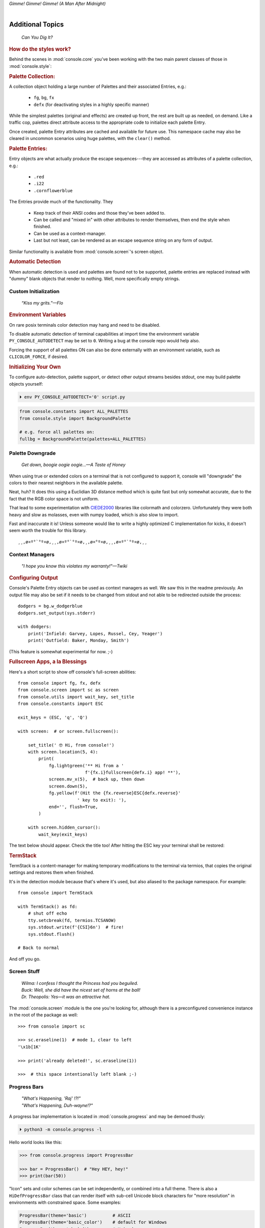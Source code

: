 
.. role:: reverse
   :class: reverse

.. raw:: html

    <pre id='logo' class='center'>
    <span style="color:#729fcf">&#9484;&#9472;&#9472;&#9472;&#9472;&#9472;&#9472;&#9472;&#9472;&#9472;&#9472;&#9472;&#9472;&#9472;&#9472;&#9472;</span><span style="color:#3465a4">&#9472;&#9472;&#9472;&#9472;&#9472;&#9472;&#9472;&#9472;&#9472;&#9472;&#9472;&#9472;&#9488;</span>
    <span style="color:#729fcf">&#9474;</span>&#160;&#160;&#160;<span style="color:#729fcf">&#9487;&#9473;&#9592;&#9487;</span><span style="color:#3465a4">&#9473;&#9491;&#9487;&#9491;&#9595;&#9487;&#9473;&#9491;&#9487;&#9473;&#9491;&#9595;</span>&#160;&#160;</span><span style="color:#3465a4">&#9487;&#9473;</span><span style="color:#b4b8b0">&#9592;</span>&#160;&#160;&#160;<span style="color:#b4b8b0">&#9474;</span>
    <span style="color:#3465a4">&#9474;</span>&#160;&#160;&#160;<span style="color:#3465a4">&#9475;</span>&#160;&#160;</span><span style="color:#3465a4">&#9475;</span>&#160;</span><span style="color:#3465a4">&#9475;&#9475;&#9495;&#9515;&#9495;&#9473;&#9491;</span><span style="color:#b4b8b0">&#9475;</span>&#160;</span><span style="color:#b4b8b0">&#9475;&#9475;</span>&#160;&#160;<span style="color:#b4b8b0">&#9507;&#9592;</span>&#160;&#160;&#160;&#160;</span><span style="color:#b4b8b0">&#9474;</span>
    <span style="color:#3465a4">&#9474;</span>&#160;&#160;&#160;<span style="color:#3465a4">&#9495;&#9473;&#9592;&#9495;</span><span style="color:#b4b8b0">&#9473;&#9499;&#9593;</span>&#160;</span><span style="color:#b4b8b0">&#9593;&#9495;&#9473;&#9499;&#9495;&#9473;&#9499;&#9495;&#9473;&#9592;&#9495;&#9473;</span><span style="color:#555">&#9592;</span>&#160;&#160;&#160;<span style="color:#555">&#9474;</span>
    <span style="color:#b4b8b0">&#9492;&#9472;&#9472;&#9472;&#9472;&#9472;&#9472;&#9472;&#9472;&#9472;&#9472;&#9472;&#9472;&#9472;&#9472;&#9472;</span><span style="color:#555">&#9472;&#9472;&#9472;&#9472;&#9472;&#9472;&#9472;&#9472;&#9472;&#9472;&#9472;&#9472;&#9496;</span>
    </pre>

.. container:: center

    *Gimme! Gimme! Gimme! (A Man After Midnight)*

.. raw:: html

    <style>
        .backb { display: inline-block; transform: rotateY(180deg) }
        #wrapper {
            text-align: center;
            margin-top: -13px;
        }
        #cen {
            display: inline-block;
        }
    </style>

    <div id="wrapper">
        <div id="cen">
            —A<div class="backb">B</div>BA &nbsp; &nbsp;
        </div>
    </div>

|

Additional Topics
=======================

    *Can You Dig It?*

.. rubric:: How do the styles work?

Behind the scenes in
:mod:`console.core`
you've been working with the two main parent classes of those in
:mod:`console.style`:

.. rubric:: Palette Collection:

A collection object holding a large number of Palettes and their associated
Entries, e.g.:

    - ``fg``, ``bg``, ``fx``
    - ``defx`` (for deactivating styles in a highly specific manner)

While the simplest palettes
(original and effects)
are created up front,
the rest are built up as needed,
on demand.
Like a traffic cop,
palettes direct attribute access to the appropriate code to initialize each
palette Entry.

Once created,
palette Entry attributes are cached and available for future use.
This namespace cache may also be cleared in uncommon scenarios using huge
palettes,
with the ``clear()`` method.

.. rubric:: Palette Entries:

Entry objects are what actually produce the escape sequences---\
they are accessed as attributes of a palette collection, e.g.:

    - ``.red``
    - ``.i22``
    - ``.cornflowerblue``

The Entries provide much of the functionality.  They

    - Keep track of their ANSI codes and those they've been added to.
    - Can be called and "mixed in" with other attributes to render
      themselves, then end the style when finished.
    - Can be used as a context-manager.
    - Last but not least,
      can be rendered as an escape sequence string on any form of output.

Similar functionality is available from
:mod:`console.screen`'s screen object.


.. rubric:: Automatic Detection

When automatic detection is used and palettes are found not to be supported,
palette entries are replaced instead with "dummy" blank objects that render to
nothing.
Well, more specifically empty strings.


.. raw:: html

    <div class="center rounded dark p1">
        <div class=pacman>
            <span class=pline>╭───────────────────────────╮&nbsp;&nbsp;<br>
            │
            </span>
            <span class=dots>·····•·····</span>
            <span id=pac>ᗤ</span>&nbsp;
            <span id=sha>ᗣ</span><span id=spe>ᗣ</span>
            <span id=bas>ᗣ</span><span id=pok>ᗣ</span>
            <span class=pline>│&nbsp;&nbsp;<br>
            </span>
            <i style="opacity: .7">…waka waka waka…</i>&nbsp;&nbsp;
        </div>
    </div>


Custom Initialization
------------------------

    *“Kiss my grits.”—Flo*

.. rubric:: Environment Variables

On rare posix terminals color detection may hang and need to be disabled.

To disable automatic detection of terminal capabilities at import time the
environment variable
``PY_CONSOLE_AUTODETECT`` may be set to ``0``.
Writing a bug at the console repo would help also.

Forcing the support of all palettes ON can also be done externally with an
environment variable,
such as ``CLICOLOR_FORCE``,
if desired.


.. rubric:: Initializing Your Own

To configure auto-detection, palette support,
or detect other output streams besides stdout,
one may build palette objects yourself:

.. code-block:: shell

    ⏵ env PY_CONSOLE_AUTODETECT='0' script.py

.. code-block:: python

    from console.constants import ALL_PALETTES
    from console.style import BackgroundPalette

    # e.g. force all palettes on:
    fullbg = BackgroundPalette(palettes=ALL_PALETTES)



Palette Downgrade
----------------------

    *Get down, boogie oogie oogie…—A Taste of Honey*

When using true or extended colors on a terminal that is not configured to
support it,
console will "downgrade" the colors to their nearest neighbors in the available
palette.

Neat, huh?
It does this using a Euclidian 3D distance method which is quite fast but only
somewhat accurate,
due to the fact that the RGB color space is not uniform.

That lead to some experimentation with
`CIEDE2000 <https://en.wikipedia.org/wiki/Color_difference#CIEDE2000>`_
libraries like colormath and colorzero.
Unfortunately they were both heavy and slow as molasses,
even with numpy loaded,
which is also slow to import.

Fast and inaccurate it is!
Unless someone would like to write a highly optimized C implementation for
kicks,
it doesn't seem worth the trouble for this library.

::

    ¸¸,ø¤º°`°º¤ø,¸¸,ø¤º°`°º¤ø,¸,ø¤°º¤ø,¸¸,ø¤º°`°º¤ø,¸¸



Context Managers
-------------------

    *"I hope you know this violates my warranty!"—Twiki*

.. rubric:: Configuring Output

Console's Palette Entry objects can be used as context managers as well.
We saw this in the readme previously.
An output file may also be set if it needs to be changed from stdout and not
able to be redirected outside the process::

    dodgers = bg.w_dodgerblue
    dodgers.set_output(sys.stderr)

    with dodgers:
        print('Infield: Garvey, Lopes, Russel, Cey, Yeager')
        print('Outfield: Baker, Monday, Smith')

(This feature is somewhat experimental for now. ;-)


.. rubric:: Fullscreen Apps, a la Blessings

Here's a short script to show off console's full-screen abilities::

    from console import fg, fx, defx
    from console.screen import sc as screen
    from console.utils import wait_key, set_title
    from console.constants import ESC

    exit_keys = (ESC, 'q', 'Q')

    with screen:  # or screen.fullscreen():

        set_title(' 🤓 Hi, from console!')
        with screen.location(5, 4):
            print(
                fg.lightgreen('** Hi from a '
                              f'{fx.i}fullscreen{defx.i} app! **'),
                screen.mv_x(5),  # back up, then down
                screen.down(5),
                fg.yellow(f'(Hit the {fx.reverse}ESC{defx.reverse}'
                           ' key to exit): '),
                end='', flush=True,
            )

        with screen.hidden_cursor():
            wait_key(exit_keys)

The text below should appear.
Check the title too!
After hitting the ESC key your terminal shall be restored:

.. raw:: html

    <pre>

    <div style="color: green; ">
     * Hi, from a <i>fullscreen</i> app! **
    </div>



    <div style="color: #ba0; ">
      (Hit the <span style="background: #ba0; color: black">ESC</span> key to exit):
    </div>
    </pre>


.. rubric:: TermStack

TermStack is a content-manager for making temporary modifications to the
terminal via termios,
that copies the original settings and restores them when finished.

It's in the detection module because that's where it's used,
but also aliased to the package namespace.
For example::

    from console import TermStack

    with TermStack() as fd:
        # shut off echo
        tty.setcbreak(fd, termios.TCSANOW)
        sys.stdout.write(f'{CSI}6n')  # fire!
        sys.stdout.flush()

    # Back to normal

And off you go.


Screen Stuff
-------------------

    | *Wilma: I confess I thought the Princess had you beguiled.*
    | *Buck: Well, she did have the nicest set of horns at the ball!*
    | *Dr. Theopolis: Yes—it was an attractive hat.*

The :mod:`console.screen` module is the one you're looking for,
although there is a preconfigured convenience instance in the root of the
package as well::

    >>> from console import sc

    >>> sc.eraseline(1)  # mode 1, clear to left
    '\x1b[1K'

    >>> print('already deleted!', sc.eraseline(1))

    >>>  # this space intentionally left blank ;-)


Progress Bars
-------------------

    | *"What's Happening, 'Raj' !?!"*
    | *"What's Happening, Duh-wayne!?"*

A progress bar implementation is located in :mod:`console.progress` and may be
demoed thusly:

.. code-block:: shell

    ⏵ python3 -m console.progress -l


Hello world looks like this:

.. code-block:: python

    >>> from console.progress import ProgressBar

    >>> bar = ProgressBar()  # "Hey HEY, hey!"
    >>> print(bar(50))

.. raw:: html

    <style>
        .b { color: #005f87 }
        .g { color: #5faf00 }
        .o { opacity: .8 }
    </style>
    <pre style="margin-top: -13px; padding-top: .1em">
    <span class=g>
    ▮▮▮▮▮▮▮▮▮▮▮▮▮▮▮</span><span class=b>▯▯▯▯▯▯▯▯▯▯▯▯▯▯▯</span>  <span class=o>50%</span>

    </pre>


"Icon" sets and color schemes can be set independently,
or combined into a full theme.
There is also a ``HiDefProgressBar`` class that can render itself with sub-cell
Unicode block characters for "more resolution" in environments with constrained
space.
Some examples:

.. code-block:: python

    ProgressBar(theme='basic')          # ASCII
    ProgressBar(theme='basic_color')    # default for Windows
    ProgressBar(theme='shaded')         # Unicode ← ↓
    ProgressBar(theme='warm_shaded')
    ProgressBar(theme='shaded', icons='faces')
    ProgressBar(theme='heavy_metal')
    ProgressBar(icons='segmented')
    ProgressBar(theme='shaded', icons='triangles')
    ProgressBar(theme='solid')
    ProgressBar(theme='solid', styles='amber_mono')

    # To use partial characters:
    HiDefProgressBar(styles='greyen')
    HiDefProgressBar(theme='dies', partial_chars='⚀⚁⚂⚃⚄⚅',
                                   partial_char_extra_style=None)

(Windows console has very limited Unicode font support unfortunately,
though Lucida Console is a bit more comprehensive than Consolas.
ProgressBar defaults to an ASCII representation in that environment.)

A more robust use of the module is illustrated below::

    import time
    from console.screen import sc
    from console.progress import ProgressBar

    with sc.hidden_cursor():  # "Ooooohh, I'm tellin' Mama!"

        items = range(256)  # example tasks
        bar = ProgressBar(total=len(items))

        for i in items:
            print(bar(i), flush=True, end='')
            time.sleep(.1)      # "Uh-Uhn"
        print()

Not all of this code is required, of course.
For example, you may not want to hide the cursor or clear the line each time,
but often will.
To expand to the full line,
``expand=True`` is available as well.
See the source for more details.


Environment Variables
-----------------------

The following standard variables are noted by ``console`` and affect its
behavior:

Operating System:

    - ``TERM``, basic category of terminal, more info is often needed.
    - ``SSH_CLIENT``, when remote, downgrade to simple support
    - ``LANG``, is Unicode available?

Color-specific:

    - ``CLICOLOR``, 1/0 - Enable or disable ANSI sequences if on a tty
    - ``CLICOLOR_FORCE`` - Force it on anyway
    - ``COLORTERM`` - "truecolor" or "24bit" support
    - ``NO_COLOR`` - None, dammit!
    - ``COLORFGBG`` - Light or dark background?

Windows:

    - ``ANSICON``, shim to render ANSI on older Windows is available.

MacOS:

    - ``TERM_PROGRAM``, more specific program information

Console itself:

    - PY_CONSOLE_AUTODETECT, Enable or disable the detection routines


Tips
------------

    | *"But I took them away from all that, and now they work for me.*
    | *My name is Charlie."*

- The styles bold, italic, underline, and strike have one-letter shortcuts as
  they do in HTML,
  if you're into that sort of thing::

    # COWABUNGA, DUDE !
    XTREME_STYLING = fx.b + fx.i + fx.u + fx.s

- When using the extended or truecolor palettes,
  keep in mind that some folks will have dark backgrounds and some light---\
  which could make your fancy colors unreadable.

  Checking the background with the detection module is one strategy,
  though not available on every terminal.
  An argument to change the theme may also be in order.
  (Console does acknowledge several environment variables like ``COLORFGBG``
  as well.)

- ANSI support can be enabled on Windows 10 with the following incantation::

    >>> import console.windows as cw

    >>> cw.enable_vt_processing()
    (0, 0)  # status for (stdout, stderr)


Troubleshooting
------------------

    *"Goddammit, I'd piss on a spark plug if I thought it'd do any good!"—General Beringer*

- Console performs auto-detection of the environment at startup to determine
  terminal capabilities.
  This could hang obscure terminals that advertise xterm on posix compatibility
  without a full implementation.
  To disable this,
  set the environment variable:
  ``PY_CONSOLE_AUTODETECT='0'``
  to disable it.
  You'll now have to create the palette and screen objects
  (and possibly configure them)
  yourself.

- Try to avoid this type of ambiguous addition operation:

  .. code-block:: python

    fg.white + bg.red('Hello\nWorld')

  Why is it ambiguous?
  Well, the left operand is a palette entry object,
  while the second reduces to an ANSI escaped string.
  Did you mean to add a sequence just to the beginning of the string,
  or every line?  Remember paging?
  Also, what about the ending sequence?
  Should it reset the foreground, background, styles, or everything?
  Hard to know because there's not enough information to decide.

  Console warns you about this.
  It also does its best to divvy up the string,
  add the first operand to every line,
  and fix the reset-to-default sequence at the end.
  So it *might* work as expected,
  maybe not.
  It's not very efficient either.
  Best to use one of these explicit forms instead:

  .. code-block:: python

    # create a new anonymous style, apply it:
    (pal.style1 + pal.style2)(msg)

    # or add it in via a "mixin" style
    pal.style2(msg, pal.style1)

|

*"After an accidental overdose of gamma radiation…"*

- If console isn't working as you'd expect,
  turn on DEBUG logging before loading it to see what it finds.
  A sample script is below::

    # load logging first to see all messages:
    import logging
    logging.basicConfig(
        level=logging.DEBUG,
        format='  %(levelname)-7.7s %(module)s/'
               '%(funcName)s:%(lineno)s %(message)s',
    )

    # logs autodetection messages
    from console import fg, bg, fx

    dr_banner = fg.green + fx.bold + fx.italic

    print('\n\t',
          dr_banner("Mr. McGee, don't make me angry…"),
    )


Deeper Dive
------------

    *"I'm so confused."—‘Vinnie' Barbarino*

Still interested?
More than you wanted to know on the subject of terminals and escape codes can
be found below:

    - `Terminal Emulator <https://en.wikipedia.org/wiki/Terminal_emulator>`_
    - `ANSI Escape Codes <http://en.wikipedia.org/wiki/ANSI_escape_code>`_
    - `XTerm Control Sequences
      <http://invisible-island.net/xterm/ctlseqs/ctlseqs.html>`_
      (`PDF <https://www.x.org/docs/xterm/ctlseqs.pdf>`_)
    - `ANSI Terminal Animations
      <http://artscene.textfiles.com/vt100/>`_ - Get busy!
    - :mod:`console` source code

.. rubric:: Aside - Warm Colors

Did you know that thirty years before
`f.lux <https://en.wikipedia.org/wiki/F.lux>`_
and
`redshift <https://en.wikipedia.org/wiki/Redshift_(software)>`_
debuted that Amber Monochrome monitors on a dark background were known as the
"ergonomic" choice?

Easier on the eyes for extended periods (i.e. late nights) they said.
Interesting knowledge rediscovered perhaps.

.. container:: center mfull italic flright

    "Believe it…

    or not!"

    ---Jack Palance, on `Ripley's <https://youtu.be/o4ELw6kCEDs>`_

.. raw:: html

    <iframe width="45%" height="auto" frameborder="0" class="mt mb"
        src="https://www.youtube.com/embed/o4ELw6kCEDs"
        allow="accelerometer; autoplay; encrypted-media; gyroscope; picture-in-picture"
        allowfullscreen>
    </iframe>

|

10-7, Signing Off…
--------------------

.. raw:: html

    <pre class=center>
       ♫♪ .ılılıll|̲̅̅●̲̅̅|̲̅̅=̲̅̅|̲̅̅●̲̅̅|llılılı. ♫♪&nbsp;&nbsp;&nbsp;&nbsp;&nbsp;
    </pre>


.. figure:: _static/bjandbear.jpg
    :align: right
    :figwidth: 33%

    *"I'm B. J. McKay, and this is my best friend Bear."*\
    `🖺 <https://www.memorabletv.com/tv/b-j-bear-nbc-1979-1981-greg-evigan-claude-akins/>`_\
    `🖹 <http://www.lyricsondemand.com/tvthemes/bjandthebearlyrics.html>`_

|

Signing off from late '79,
a new futuristic decade awaits!

    - *Keep On Truckin'*
    - *Catch you on the flip-side*
    - *Good night, John-boy*

    and…

    - *Whoah-oh Woah…*

            `Goodbye Seventies… <https://www.youtube.com/watch?v=yFimHGt2Nco>`_

|br-all|

|br-all|


.. raw:: html

    <pre style="color: #6ab">
    LOGON: Joshua


    Greetings, Professor Falken.

    Would you like to play a game?


    ⏵ How about Global Thermonuclear War?

    Wouldn't you prefer a nice game of chess?


    ⏵ Later. Right now let's play Global Thermonuclear War.

    Fine…

    </pre>



.. raw:: html

    <br clear=all>
